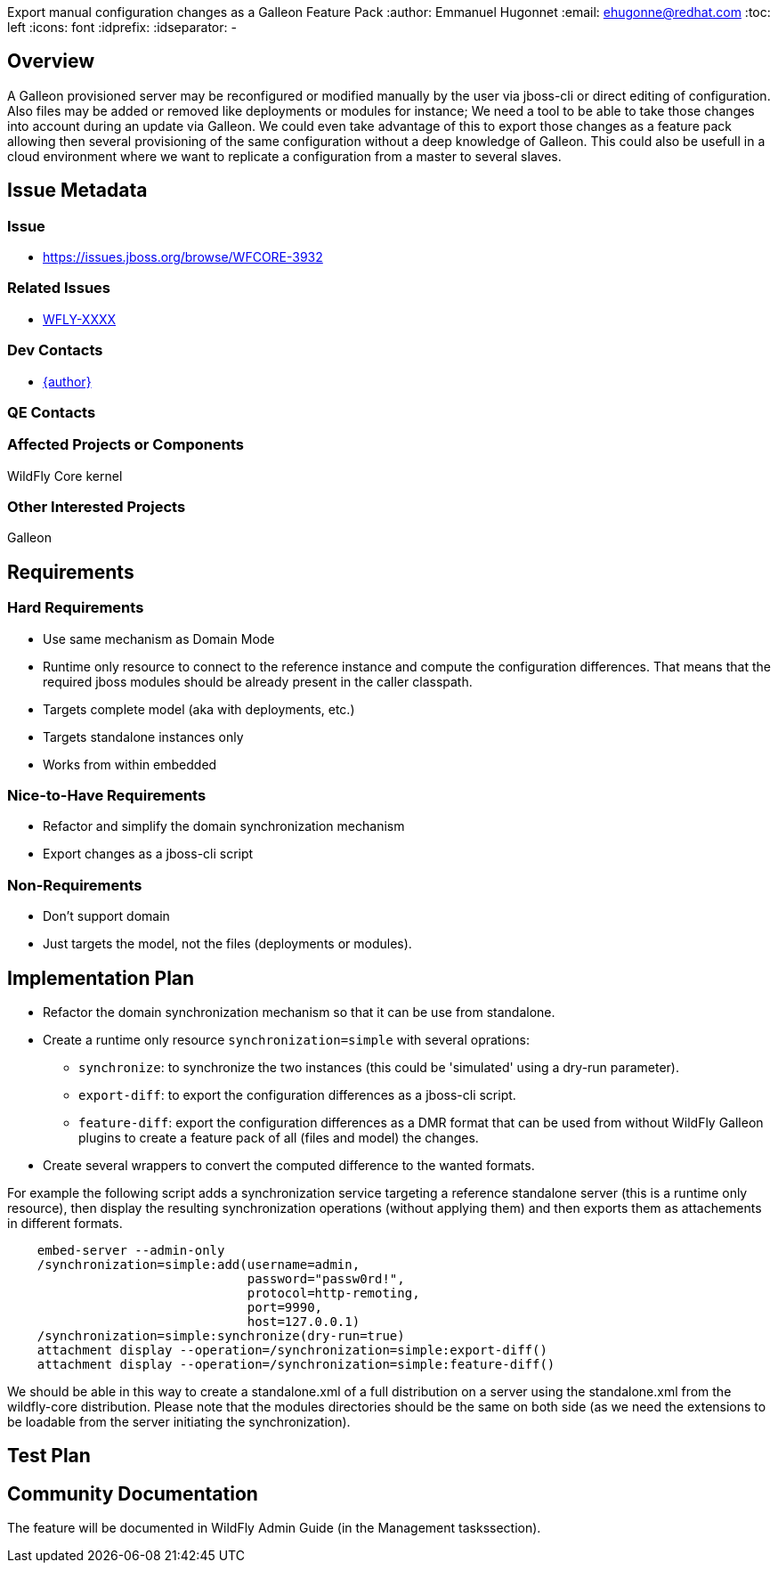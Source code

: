 Export manual configuration changes as a Galleon Feature Pack
:author:            Emmanuel Hugonnet
:email:             ehugonne@redhat.com
:toc:               left
:icons:             font
:idprefix:
:idseparator:       -

== Overview
A Galleon provisioned server may be reconfigured or modified manually by the user via jboss-cli or direct editing of configuration.
Also files may be added or removed like deployments or modules for instance;
We need a tool to be able to take those changes into account during an update via Galleon. We could even take advantage of this to export those changes as a feature pack allowing then several provisioning of the same configuration without a deep knowledge of Galleon.
This could also be usefull in a cloud environment where we want to replicate a configuration from  a master to several slaves.

== Issue Metadata

=== Issue

* https://issues.jboss.org/browse/WFCORE-3932

=== Related Issues

* https://issues.jboss.org/browse/WFLY[WFLY-XXXX]

=== Dev Contacts

* mailto:{email}[{author}]

=== QE Contacts

=== Affected Projects or Components
WildFly Core kernel

=== Other Interested Projects
Galleon

== Requirements

=== Hard Requirements
* Use same mechanism as Domain Mode
* Runtime only resource to connect to the reference instance and compute the configuration differences. That means that the required jboss modules should be already present in the caller classpath.
* Targets complete model (aka with deployments, etc.)
* Targets standalone instances only
* Works from within embedded

=== Nice-to-Have Requirements
* Refactor and simplify the domain synchronization mechanism
* Export changes as a jboss-cli script

=== Non-Requirements
* Don't support domain
* Just targets the model, not the files (deployments or modules).

== Implementation Plan
* Refactor the domain synchronization mechanism so that it can be use from standalone.
* Create a runtime only resource `synchronization=simple` with several oprations:
** `synchronize`: to synchronize the two instances (this could be 'simulated' using a dry-run parameter).
** `export-diff`: to export the configuration differences as a jboss-cli script.
** `feature-diff`: export the configuration differences as a DMR format that can be used from without WildFly Galleon plugins to create a feature pack of all (files and model) the changes.
* Create several wrappers to convert the computed difference to the wanted formats.

For example the following script adds a synchronization service targeting a reference standalone server (this is a runtime only resource), then display the resulting synchronization operations (without applying them) and then exports them as attachements in different formats.

----
    embed-server --admin-only
    /synchronization=simple:add(username=admin,
                                password="passw0rd!",
                                protocol=http-remoting,
                                port=9990,
                                host=127.0.0.1)
    /synchronization=simple:synchronize(dry-run=true)
    attachment display --operation=/synchronization=simple:export-diff()
    attachment display --operation=/synchronization=simple:feature-diff()
----
We should be able in this way to create a standalone.xml of a full distribution on a server using the standalone.xml from the wildfly-core distribution. Please note that the modules directories should be the same on both side (as we need the extensions to be loadable from the server initiating the synchronization).

== Test Plan

== Community Documentation

The feature will be documented in WildFly Admin Guide (in the Management taskssection).
